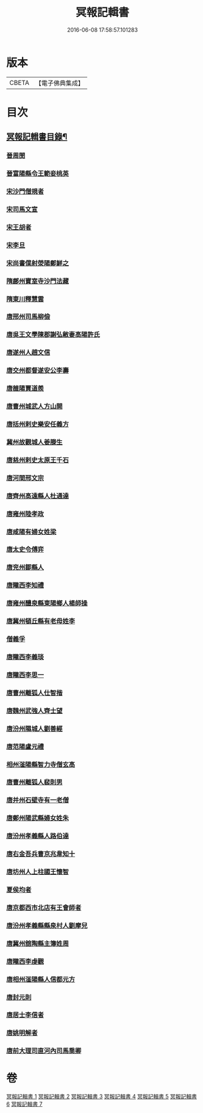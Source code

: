 #+TITLE: 冥報記輯書 
#+DATE: 2016-06-08 17:58:57.101283

* 版本
 |     CBETA|【電子佛典集成】|

* 目次
** [[file:KR6r0168_001.txt::001-0307b2][冥報記輯書目錄¶]]
*** [[file:KR6r0168_001.txt::001-0308b16][晉周閔]]
*** [[file:KR6r0168_001.txt::001-0308c5][晉富陽縣令王範妾桃英]]
*** [[file:KR6r0168_001.txt::001-0308c24][宋沙門僧規者]]
*** [[file:KR6r0168_001.txt::001-0309b16][宋司馬文宣]]
*** [[file:KR6r0168_001.txt::001-0310a1][宋王胡者]]
*** [[file:KR6r0168_001.txt::001-0310b1][宋李旦]]
*** [[file:KR6r0168_001.txt::001-0310b17][宋尚書僕射滎陽鄭鮮之]]
*** [[file:KR6r0168_001.txt::001-0310b22][隋鄜州寶室寺沙門法藏]]
*** [[file:KR6r0168_001.txt::001-0310c13][隋東川釋慧雲]]
*** [[file:KR6r0168_002.txt::002-0312a5][唐邢州司馬柳儉]]
*** [[file:KR6r0168_002.txt::002-0312a14][唐吳王文學陳郡謝弘敝妻高陽許氏]]
*** [[file:KR6r0168_002.txt::002-0312b14][唐遂州人趙文信]]
*** [[file:KR6r0168_002.txt::002-0312c15][唐交州都督遂安公李壽]]
*** [[file:KR6r0168_002.txt::002-0313a8][唐雒陽賈道羨]]
*** [[file:KR6r0168_002.txt::002-0313a13][唐曹州城武人方山開]]
*** [[file:KR6r0168_003.txt::003-0313c11][唐括州剌史樂安任義方]]
*** [[file:KR6r0168_003.txt::003-0313c20][冀州故觀城人姜滕生]]
*** [[file:KR6r0168_003.txt::003-0314a6][唐慈州剌史太原王千石]]
*** [[file:KR6r0168_003.txt::003-0314a11][唐河間邢文宗]]
*** [[file:KR6r0168_003.txt::003-0314a21][唐齊州高遠縣人杜通達]]
*** [[file:KR6r0168_003.txt::003-0314b3][唐雍州陸孝政]]
*** [[file:KR6r0168_003.txt::003-0314b9][唐咸陽有婦女姓梁]]
*** [[file:KR6r0168_003.txt::003-0314b19][唐太史令傅弈]]
*** [[file:KR6r0168_003.txt::003-0314c11][唐兖州鄒縣人]]
*** [[file:KR6r0168_004.txt::004-0315b10][唐隴西李知禮]]
*** [[file:KR6r0168_004.txt::004-0316a11][唐雍州醴泉縣東陽鄉人楊師操]]
*** [[file:KR6r0168_004.txt::004-0316c6][唐冀州頓丘縣有老母姓李]]
*** [[file:KR6r0168_004.txt::004-0317a23][僧義孚]]
*** [[file:KR6r0168_005.txt::005-0317b9][唐隴西李義琰]]
*** [[file:KR6r0168_005.txt::005-0317c2][唐隴西李思一]]
*** [[file:KR6r0168_005.txt::005-0317c13][唐曹州離狐人仕智揩]]
*** [[file:KR6r0168_005.txt::005-0317c20][唐魏州武強人齊士望]]
*** [[file:KR6r0168_005.txt::005-0318a10][唐汾州隰城人劉善經]]
*** [[file:KR6r0168_005.txt::005-0318a18][唐范陽盧元禮]]
*** [[file:KR6r0168_005.txt::005-0318b5][相州滏陽縣智力寺僧玄高]]
*** [[file:KR6r0168_005.txt::005-0318b14][唐曹州離狐人裴則男]]
*** [[file:KR6r0168_005.txt::005-0318c5][唐并州石壁寺有一老僧]]
*** [[file:KR6r0168_005.txt::005-0318c15][唐鄭州陽武縣婦女姓朱]]
*** [[file:KR6r0168_006.txt::006-0319a7][唐汾州孝義縣人路伯達]]
*** [[file:KR6r0168_006.txt::006-0319a15][唐右金吾兵曹京兆韋知十]]
*** [[file:KR6r0168_006.txt::006-0319b1][唐坊州人上柱國王懷智]]
*** [[file:KR6r0168_006.txt::006-0319b12][夏侯均者]]
*** [[file:KR6r0168_006.txt::006-0319b18][唐京都西市北店有王會師者]]
*** [[file:KR6r0168_006.txt::006-0319c3][唐汾州孝義縣縣泉村人劉摩兒]]
*** [[file:KR6r0168_006.txt::006-0319c16][唐冀州舘陶縣主簿姓周]]
*** [[file:KR6r0168_006.txt::006-0320a6][唐隴西李虔觀]]
*** [[file:KR6r0168_006.txt::006-0320a11][唐相州滏陽縣人信都元方]]
*** [[file:KR6r0168_006.txt::006-0320b2][唐封元則]]
*** [[file:KR6r0168_007.txt::007-0320b11][唐居士李信者]]
*** [[file:KR6r0168_007.txt::007-0321a13][唐姚明解者]]
*** [[file:KR6r0168_007.txt::007-0321c10][唐前大理司直河內司馬喬卿]]

* 卷
[[file:KR6r0168_001.txt][冥報記輯書 1]]
[[file:KR6r0168_002.txt][冥報記輯書 2]]
[[file:KR6r0168_003.txt][冥報記輯書 3]]
[[file:KR6r0168_004.txt][冥報記輯書 4]]
[[file:KR6r0168_005.txt][冥報記輯書 5]]
[[file:KR6r0168_006.txt][冥報記輯書 6]]
[[file:KR6r0168_007.txt][冥報記輯書 7]]

